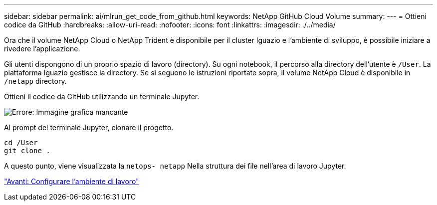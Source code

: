 ---
sidebar: sidebar 
permalink: ai/mlrun_get_code_from_github.html 
keywords: NetApp GitHub Cloud Volume 
summary:  
---
= Ottieni codice da GitHub
:hardbreaks:
:allow-uri-read: 
:nofooter: 
:icons: font
:linkattrs: 
:imagesdir: ./../media/


[role="lead"]
Ora che il volume NetApp Cloud o NetApp Trident è disponibile per il cluster Iguazio e l'ambiente di sviluppo, è possibile iniziare a rivedere l'applicazione.

Gli utenti dispongono di un proprio spazio di lavoro (directory). Su ogni notebook, il percorso alla directory dell'utente è `/User`. La piattaforma Iguazio gestisce la directory. Se si seguono le istruzioni riportate sopra, il volume NetApp Cloud è disponibile in `/netapp` directory.

Ottieni il codice da GitHub utilizzando un terminale Jupyter.

image:mlrun_image12.png["Errore: Immagine grafica mancante"]

Al prompt del terminale Jupyter, clonare il progetto.

....
cd /User
git clone .
....
A questo punto, viene visualizzata la `netops- netapp` Nella struttura dei file nell'area di lavoro Jupyter.

link:mlrun_configure_working_environment.html["Avanti: Configurare l'ambiente di lavoro"]
